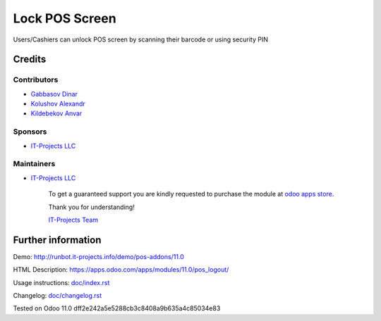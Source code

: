 =================
 Lock POS Screen
=================

Users/Cashiers can unlock POS screen by scanning their barcode or using security PIN

Credits
=======

Contributors
------------
* `Gabbasov Dinar <https://it-projects.info/team/GabbasovDinar>`__
* `Kolushov Alexandr <https://it-projects.info/team/KolushovAlexandr>`__
* `Kildebekov Anvar <https://it-projects.info/team/kildebekov>`__

Sponsors
--------
* `IT-Projects LLC <https://it-projects.info>`__

Maintainers
-----------
* `IT-Projects LLC <https://it-projects.info>`__

      To get a guaranteed support you are kindly requested to purchase the module at `odoo apps store <https://apps.odoo.com/apps/modules/11.0/pos_qr_login/>`__.

      Thank you for understanding!

      `IT-Projects Team <https://www.it-projects.info/team>`__

Further information
===================

Demo: http://runbot.it-projects.info/demo/pos-addons/11.0

HTML Description: https://apps.odoo.com/apps/modules/11.0/pos_logout/

Usage instructions: `<doc/index.rst>`_

Changelog: `<doc/changelog.rst>`_

Tested on Odoo 11.0 dff2e242a5e5288cb3c8408a9b635a4c85034e83
